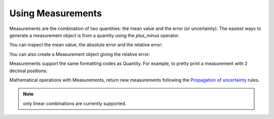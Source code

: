 .. _measurement:


Using Measurements
==================

Measurements are the combination of two quantities: the mean value and the error (or uncertainty). The easiest ways to generate a measurement object is from a quantity using the `plus_minus` operator.

.. doctest::
   :skipif: not_installed['uncertainties']

   >>> import numpy as np
   >>> from pint import UnitRegistry
   >>> ureg = UnitRegistry()
   >>> book_length = (20. * ureg.centimeter).plus_minus(2.)
   >>> print(book_length)
   (20.0 +/- 2.0) centimeter

You can inspect the mean value, the absolute error and the relative error:

.. doctest::
   :skipif: not_installed['uncertainties']

   >>> print(book_length.value)
   20.0 centimeter
   >>> print(book_length.error)
   2.0 centimeter
   >>> print(book_length.rel)
   0.1

You can also create a Measurement object giving the relative error:

.. doctest::
   :skipif: not_installed['uncertainties']

   >>> book_length = (20. * ureg.centimeter).plus_minus(.1, relative=True)
   >>> print(book_length)
   (20.0 +/- 2.0) centimeter

Measurements support the same formatting codes as Quantity. For example, to pretty print a measurement with 2 decimal positions:

.. doctest::
   :skipif: not_installed['uncertainties']

   >>> print('{:.02fP}'.format(book_length))
   (20.00 ± 2.00) centimeter


Mathematical operations with Measurements, return new measurements following the `Propagation of uncertainty`_ rules.

.. doctest::
   :skipif: not_installed['uncertainties']

   >>> print(2 * book_length)
   (40 +/- 4) centimeter
   >>> width = (10 * ureg.centimeter).plus_minus(1)
   >>> print('{:.02f}'.format(book_length + width))
   (30.00 +/- 2.24) centimeter

.. note:: only linear combinations are currently supported.


.. _`Propagation of uncertainty`: http://en.wikipedia.org/wiki/Propagation_of_uncertainty
